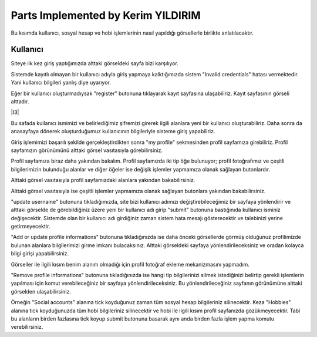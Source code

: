 Parts Implemented by Kerim YILDIRIM
================================

Bu kısımda kullanıcı, sosyal hesap ve hobi işlemlerinin nasıl yapıldığı görsellerle birlikte anlatılacaktır.

Kullanıcı
------

Siteye ilk kez giriş yaptığımızda alttaki görseldeki sayfa bizi karşılıyor.

|I1|

.. |I1| image:: images/member1/login.png


Sistemde kayıtlı olmayan bir kullanıcı adıyla giriş yapmaya kalktığımızda sistem "Invalid credentials" hatası vermektedir. Yani kullanıcı bilgileri yanlış diye uyarıyor. 

|I2|

.. |I2| image:: images/member1/invalid_credentials.png

Eğer bir kullanıcı oluşturmadıysak "register" butonuna tıklayarak kayıt sayfasına ulaşabiliriz. Kayıt sayfasının görseli alttadır. 

|I3|

.. |I4| image:: images/member1/register_screen.png
   
Bu safada kullanıcı ismimizi ve belirlediğimiz şifremizi girerek ilgili alanlara yeni bir kullanıcı oluşturabiliriz. Daha sonra da anasayfaya dönerek oluşturduğumuz kullanıcının bilgileriyle sisteme giriş yapabiliriz.

Giriş işlemimizi başarılı şekilde gerçekleştirdikten sonra "my profile" sekmesinden profil sayfamıza girebiliriz. Profil sayfamızın görünümünü alttaki görsel vasıtasıyla görebilirsiniz.

|I5|

.. |I5| image:: images/member1/profile_page.png

Profil sayfamıza biraz daha yakından bakalım. Profil sayfamızda iki tip öğe bulunuyor; profil fotoğrafımız ve çeşitli bilgilerimizin bulunduğu alanlar ve diğer öğeler ise değişik işlemler yapmamıza olanak sağlayan butonlardır. 

Alttaki görsel vasıtasıyla profil sayfamızdaki alanlara yakından bakabilirsiniz.

|I6|

.. |I6| image:: images/member1/profile_page_1.png

Alttaki görsel vasıtasıyla ise çeşitli işlemler yapmamıza olanak sağlayan butonlara yakından bakabilirsiniz.

|I7|

.. |I7| image:: images/member1/profile_page_2.png

"update username" butonuna tıkladığımızda, site bizi kullanıcı adımızı değiştirebileceğimiz bir sayfaya yönlendirir ve alttaki görselde de görebildiğiniz üzere yeni bir kullanıcı adı girip "submit" butonuna bastığınıda kullanıcı isminiz değişecektir. 
Sistemde olan bir kullanıcı adı girdiğiniz zaman sistem hata mesajı gösterecektir ve talebinizi yerine getirmeyecektir.

|I8|

.. |I8| image:: images/member1/update_username.png

"Add or update profile informations" butonuna tıkladığınızda ise daha önceki görsellerde görmüş olduğunuz profilimizde bulunan alanlara bilgilerimizi girme imkanı bulacaksınız. Alttaki görseldeki sayfaya yönlendirileceksiniz ve oradan kolayca bilgi girişi yapabilirsiniz.

|I9|

.. |I9| image:: images/member1/update_social_hobby.png

Görseller ile ilgili kısım benim alanım olmadığı için profil fotoğraf ekleme mekanizmasını yapmadım.

"Remove profile informations" butonuna tıkladığınızda ise hangi tip bilgilerinizi silmek istediğinizi belirtip gerekli işlemlerin yapılması için komut verebileceğiniz bir sayfaya yönlendirileceksiniz. Bu yönlendirileceğiniz sayfanın görünümüne alttaki görselden ulaşabilirsiniz.

|I10|

.. |I10| image:: images/member1/remove_user_info.png

Örneğin "Social accounts" alanına tick koyduğunuz zaman tüm sosyal hesap bilgileriniz silinecektir. Keza "Hobbies" alanına tick koyduğunuzda tüm hobi bilgileriniz silinecektir ve hobi ile ilgili kısım profil sayfanızda gözükmeyecektir. Tabi bu alanların birden fazlasına tick koyup submit butonuna basarak aynı anda birden fazla işlem yapma komutu verebilirsiniz.



